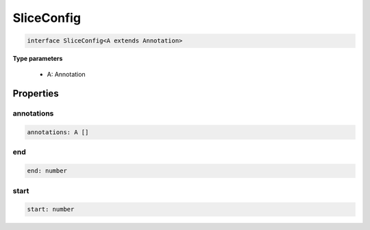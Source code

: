 .. role:: trst-class
.. role:: trst-interface
.. role:: trst-function
.. role:: trst-property
.. role:: trst-property-desc
.. role:: trst-method
.. role:: trst-method-desc
.. role:: trst-parameter
.. role:: trst-type
.. role:: trst-type-parameter

.. _SliceConfig:

:trst-class:`SliceConfig`
=========================

.. container:: collapsible

  .. code-block:: typescript

    interface SliceConfig<A extends Annotation>

.. container:: content

  

  **Type parameters**

    - A: Annotation

Properties
----------

annotations
***********

.. container:: collapsible

  .. code-block:: typescript

    annotations: A []

.. container:: content

  

end
***

.. container:: collapsible

  .. code-block:: typescript

    end: number

.. container:: content

  

start
*****

.. container:: collapsible

  .. code-block:: typescript

    start: number

.. container:: content

  

